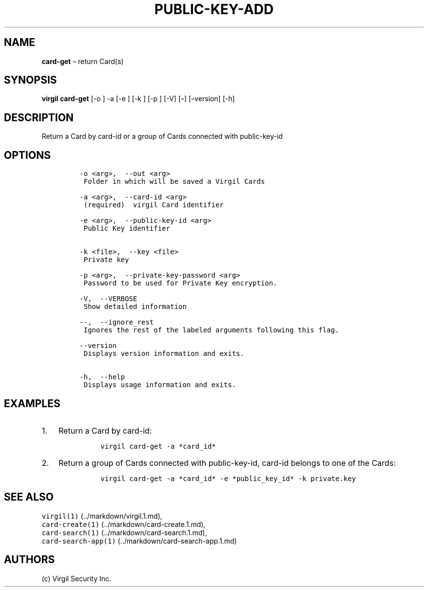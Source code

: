 .\" Automatically generated by Pandoc 1.16.0.2
.\"
.TH "PUBLIC\-KEY\-ADD" "1" "February 29, 2016" "Virgil Security CLI (2.0.0)" "Virgil"
.hy
.SH NAME
.PP
\f[B]card\-get\f[] \[en] return Card(s)
.SH SYNOPSIS
.PP
\f[B]virgil card\-get\f[] [\-o ] \-a [\-e ] [\-k ] [\-p ] [\-V] [\[en]]
[\[en]version] [\-h]
.SH DESCRIPTION
.PP
Return a Card by card\-id or a group of Cards connected with
public\-key\-id
.SH OPTIONS
.IP
.nf
\f[C]
\-o\ <arg>,\ \ \-\-out\ <arg>
\ Folder\ in\ which\ will\ be\ saved\ a\ Virgil\ Cards

\-a\ <arg>,\ \ \-\-card\-id\ <arg>
\ (required)\ \ virgil\ Card\ identifier

\-e\ <arg>,\ \ \-\-public\-key\-id\ <arg>
\ Public\ Key\ identifier


\-k\ <file>,\ \ \-\-key\ <file>
\ Private\ key

\-p\ <arg>,\ \ \-\-private\-key\-password\ <arg>
\ Password\ to\ be\ used\ for\ Private\ Key\ encryption.

\-V,\ \ \-\-VERBOSE
\ Show\ detailed\ information

\-\-,\ \ \-\-ignore_rest
\ Ignores\ the\ rest\ of\ the\ labeled\ arguments\ following\ this\ flag.

\-\-version
\ Displays\ version\ information\ and\ exits.

\-h,\ \ \-\-help
\ Displays\ usage\ information\ and\ exits.
\f[]
.fi
.SH EXAMPLES
.IP "1." 3
Return a Card by card\-id:
.RS 4
.IP
.nf
\f[C]
virgil\ card\-get\ \-a\ *card_id*
\f[]
.fi
.RE
.IP "2." 3
Return a group of Cards connected with public\-key\-id, card\-id belongs
to one of the Cards:
.RS 4
.IP
.nf
\f[C]
virgil\ card\-get\ \-a\ *card_id*\ \-e\ *public_key_id*\ \-k\ private.key
\f[]
.fi
.RE
.SH SEE ALSO
.PP
\f[C]virgil(1)\f[] (../markdown/virgil.1.md),
.PD 0
.P
.PD
\f[C]card\-create(1)\f[] (../markdown/card-create.1.md),
.PD 0
.P
.PD
\f[C]card\-search(1)\f[] (../markdown/card-search.1.md),
.PD 0
.P
.PD
\f[C]card\-search\-app(1)\f[] (../markdown/card-search-app.1.md)
.SH AUTHORS
(c) Virgil Security Inc.

